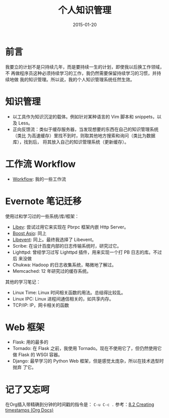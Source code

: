 #+TITLE: 个人知识管理
#+DATE: 2015-01-20
#+KEYWORDS: 知识管理
#+DESCRIPTION: 一段很长的路

* 前言
我要立的计划不是只持续几年，而是要持续一生的计划，即使我以后换工作领域，不
再做程序员这种必须持续学习的工作，我仍然需要保留持续学习的习惯，并持续地做
我的知识管理。所以说，我的个人知识管理系统任然生效。

* 知识管理
- 以工具作为知识沉淀的载体。例如针对某种语言的 Vim 脚本和 snippets，以及
  Less。
- 正向反馈流：类似于缓存服务器，当发现想要的东西在自己的知识管理系统（类比
  为高速缓存）里找不到时，则取其他地方搜索和询问（类比为数据库），找到后，
  将其放入自己的知识管理系统（更新缓存）。

* 工作流 Workflow 
- [[file:workflow.org][Workflow]]: 我的一些工作流

* Evernote 笔记迁移
使用过和学习过的一些系统/库/框架：
- [[http://elvestar.com/notes/libev/][Libev]]: 尝试过用它来实现在 Pbrpc 框架内嵌 Http Server。
- [[http://elvestar.com/notes/boost-asio/][Boost Asio]]: 同上
- [[http://elvestar.com/notes/libevent/][Libevent]]: 同上。最终我选择了 Libevent。
- Scribe: 在设计百度内部的日志传输系统时，研究过它。
- Lighttpd: 曾经学习过写 Lighttpd 插件，用来实现一个打 PB 日志的库。不过后
  来没做
- Chukwa: Hadoop 的日志收集系统，略微地了解过。
- Memcached: 12 年研究过的缓存系统。
  
其他的学习笔记：
- Linux Time: Linux 时间相关函数的用法。总结得比较乱。
- Linux IPC: Linux 进程间通信相关的，如共享内存。
- TCP/IP: IP，网卡相关的函数
  
* Web 框架
- Flask: 用的最多的
- Tornado: 在 Flask 之前，我使用 Tornado。现在不使用它了，但仍然使用它做
  Flask 的 WSGI 容器。
- Django: 最早学习的 Python Web 框架，但是感觉太庞杂，所以在技术选型时抛弃
  了它。
  
* 记了又忘呵
在Org插入带精确到分钟的时间戳的指令是： ~C-u C-c .~ 参考：[[http://orgmode.org/manual/Creating-timestamps.html][8.2 Creating timestamps (Org Docs)]]
